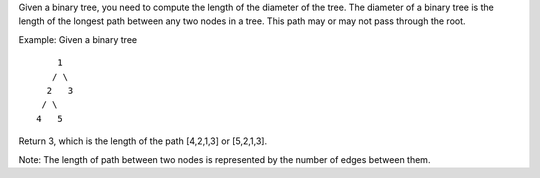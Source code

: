 Given a binary tree, you need to compute the length of the diameter of
the tree. The diameter of a binary tree is the length of the longest
path between any two nodes in a tree. This path may or may not pass
through the root.

Example: Given a binary tree

::

          1
         / \
        2   3
       / \     
      4   5    

Return 3, which is the length of the path [4,2,1,3] or [5,2,1,3].

Note: The length of path between two nodes is represented by the number
of edges between them.
